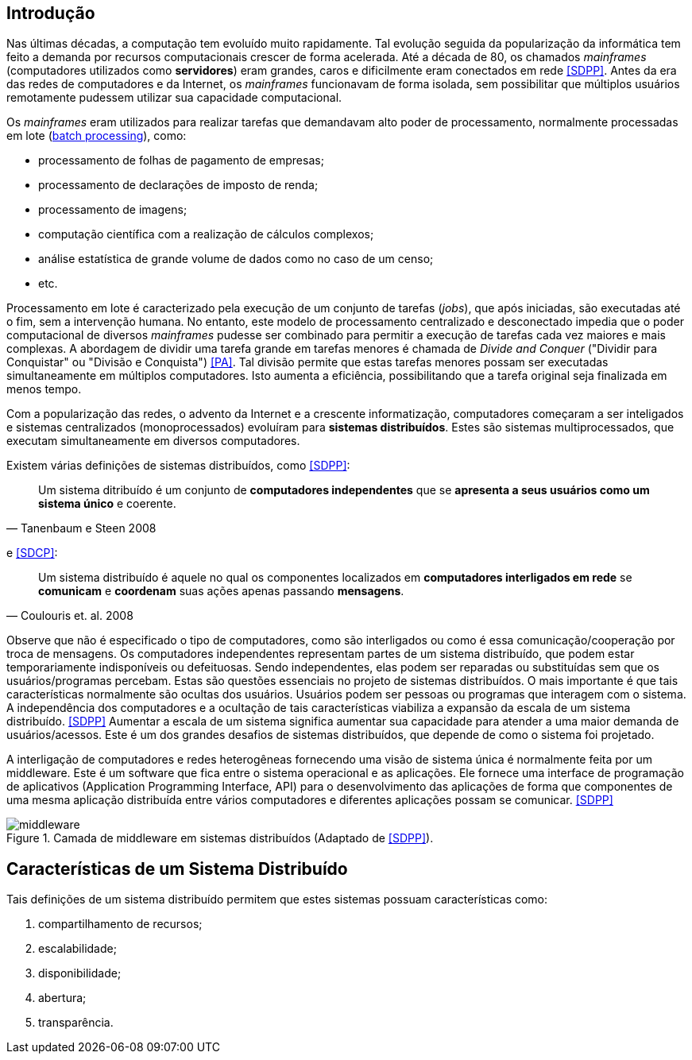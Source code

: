:imagesdir: images

== Introdução

Nas últimas décadas, a computação tem evoluído muito rapidamente. Tal evolução seguida da popularização da informática tem feito a demanda por recursos computacionais crescer de forma acelerada. Até a década de 80, os chamados _mainframes_ (computadores utilizados como *servidores*) eram grandes, caros e dificilmente eram conectados em rede <<SDPP>>. Antes da era das redes de computadores e da Internet, os _mainframes_ funcionavam de forma isolada, sem possibilitar que múltiplos usuários remotamente pudessem utilizar sua capacidade computacional. 

Os _mainframes_ eram utilizados para realizar tarefas que demandavam alto poder de processamento, normalmente processadas em lote (https://www.ibm.com/support/knowledgecenter/zosbasics/com.ibm.zos.zmainframe/zconc_batchproc.htm[batch processing]), como: 

- processamento de folhas de pagamento de empresas;
- processamento de declarações de imposto de renda;
- processamento de imagens;
- computação científica com a realização de cálculos complexos;
- análise estatística de grande volume de dados como no caso de um censo;
- etc.

Processamento em lote é caracterizado pela execução de um conjunto de tarefas (_jobs_), que após iniciadas, são executadas até o fim, sem a intervenção humana. No entanto, este modelo de processamento centralizado e desconectado impedia que o poder computacional de diversos _mainframes_ pudesse ser combinado para permitir a execução de tarefas cada vez maiores e mais complexas. A abordagem de dividir uma tarefa grande em tarefas menores é chamada de _Divide and Conquer_ ("Dividir para Conquistar" ou "Divisão e Conquista") <<PA>>. Tal divisão permite que estas tarefas menores possam ser executadas simultaneamente em múltiplos computadores. Isto aumenta a eficiência, possibilitando que a tarefa original seja finalizada em menos tempo.

Com a popularização das redes, o advento da Internet e a crescente informatização, computadores começaram a ser inteligados e sistemas centralizados (monoprocessados) evoluíram para *sistemas distribuídos*. Estes são sistemas multiprocessados, que executam simultaneamente em diversos computadores. 

Existem várias definições de sistemas distribuídos, como <<SDPP>>:

[quote, Tanenbaum e Steen 2008]
Um sistema ditribuído é um conjunto de *computadores independentes* que se *apresenta a seus usuários como um sistema único* e coerente.

e <<SDCP>>:
[quote, Coulouris et. al. 2008]
Um sistema distribuído é aquele no qual os componentes localizados em *computadores interligados em rede* se *comunicam* e *coordenam* suas ações apenas passando *mensagens*.

Observe que não é especificado o tipo de computadores, como são interligados ou como é essa comunicação/cooperação por troca de mensagens. Os computadores independentes representam partes de um sistema distribuído, que podem estar temporariamente indisponíveis ou defeituosas. Sendo independentes, elas podem ser reparadas ou substituídas sem que os usuários/programas percebam. Estas são questões essenciais no projeto de sistemas distribuídos. O mais importante é que tais características normalmente são ocultas dos usuários. Usuários podem ser pessoas ou programas que interagem com o sistema. A independência dos computadores e a ocultação de tais características viabiliza a expansão da escala de um sistema distribuído. <<SDPP>> Aumentar a escala de um sistema significa aumentar sua capacidade para atender a uma maior demanda de usuários/acessos. Este é um dos grandes desafios de sistemas distribuídos, que depende de como o sistema foi projetado.

A interligação de computadores e redes heterogêneas fornecendo uma visão de sistema única é normalmente feita por um middleware. Este é um software que fica entre o sistema operacional e as aplicações. Ele fornece uma interface de programação de aplicativos (Application Programming Interface, API) para o desenvolvimento das aplicações de forma que componentes de uma mesma aplicação distribuída entre vários computadores e diferentes aplicações possam se comunicar. <<SDPP>>

image::middleware.png[title=Camada de middleware em sistemas distribuídos (Adaptado de <<SDPP>>).]

== Características de um Sistema Distribuído

Tais definições de um sistema distribuído permitem que estes sistemas possuam características como:

. compartilhamento de recursos;
. escalabilidade;
. disponibilidade;
. abertura;
. transparência.
